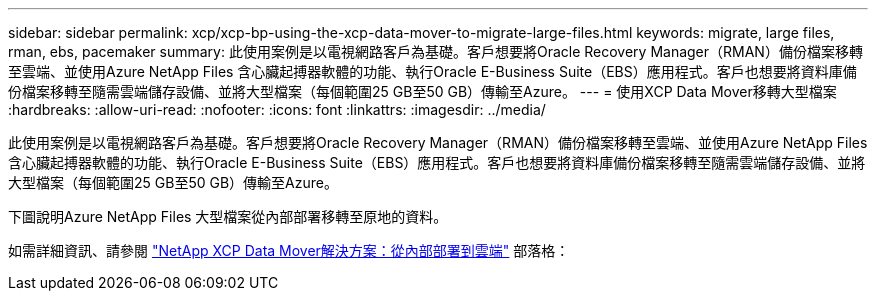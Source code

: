 ---
sidebar: sidebar 
permalink: xcp/xcp-bp-using-the-xcp-data-mover-to-migrate-large-files.html 
keywords: migrate, large files, rman, ebs, pacemaker 
summary: 此使用案例是以電視網路客戶為基礎。客戶想要將Oracle Recovery Manager（RMAN）備份檔案移轉至雲端、並使用Azure NetApp Files 含心臟起搏器軟體的功能、執行Oracle E-Business Suite（EBS）應用程式。客戶也想要將資料庫備份檔案移轉至隨需雲端儲存設備、並將大型檔案（每個範圍25 GB至50 GB）傳輸至Azure。 
---
= 使用XCP Data Mover移轉大型檔案
:hardbreaks:
:allow-uri-read: 
:nofooter: 
:icons: font
:linkattrs: 
:imagesdir: ../media/


[role="lead"]
此使用案例是以電視網路客戶為基礎。客戶想要將Oracle Recovery Manager（RMAN）備份檔案移轉至雲端、並使用Azure NetApp Files 含心臟起搏器軟體的功能、執行Oracle E-Business Suite（EBS）應用程式。客戶也想要將資料庫備份檔案移轉至隨需雲端儲存設備、並將大型檔案（每個範圍25 GB至50 GB）傳輸至Azure。

下圖說明Azure NetApp Files 大型檔案從內部部署移轉至原地的資料。

如需詳細資訊、請參閱 https://blog.netapp.com/XCP-cloud-data-migration["NetApp XCP Data Mover解決方案：從內部部署到雲端"^] 部落格：
